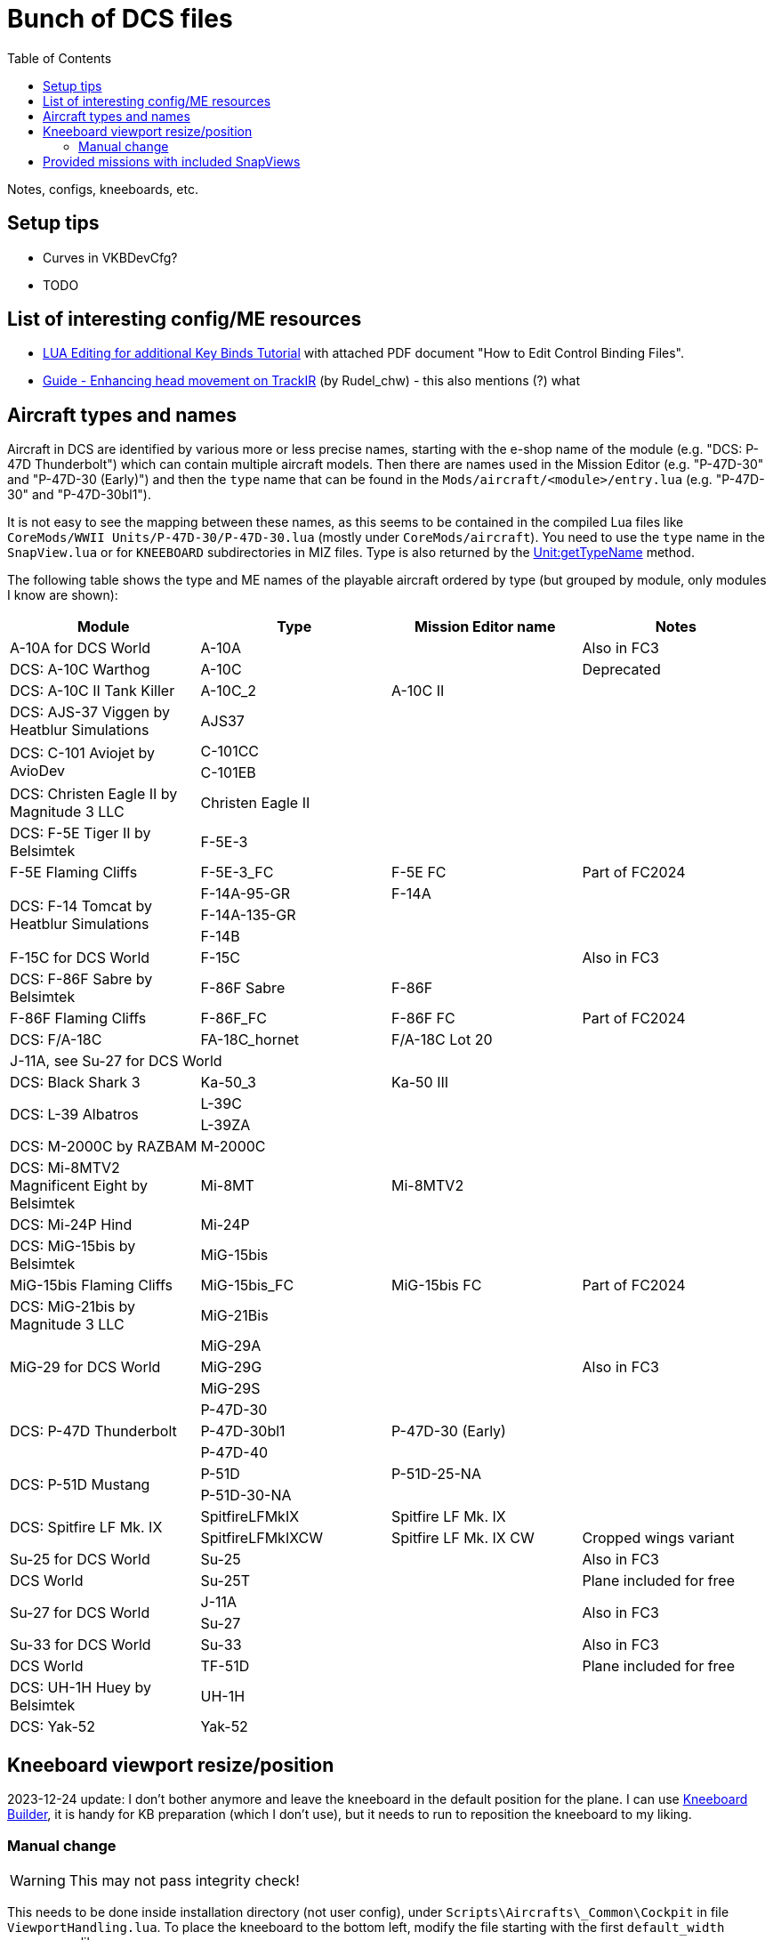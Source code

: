 :toc:
= Bunch of DCS files

Notes, configs, kneeboards, etc.

== Setup tips

* Curves in VKBDevCfg?
* TODO

== List of interesting config/ME resources

* https://forum.dcs.world/topic/270080-lua-editing-for-additional-key-binds-tutorial-no-discussion-here-please/[LUA Editing for additional Key Binds Tutorial]
with attached PDF document "How to Edit Control Binding Files".
* https://forum.dcs.world/topic/158413-guide-enhancing-head-movement-on-trackir[Guide - Enhancing head movement on TrackIR]
(by Rudel_chw) - this also mentions (?) what

== Aircraft types and names

Aircraft in DCS are identified by various more or less precise names, starting with the e-shop
name of the module (e.g. "DCS: P-47D Thunderbolt") which can contain multiple aircraft models.
Then there are names used in the Mission Editor (e.g. "P-47D-30" and "P-47D-30 (Early)") and then
the `type` name that can be found in the `Mods/aircraft/<module>/entry.lua` (e.g. "P-47D-30"
and "P-47D-30bl1").

It is not easy to see the mapping between these names, as this seems to be contained in the compiled
Lua files like `CoreMods/WWII Units/P-47D-30/P-47D-30.lua` (mostly under `CoreMods/aircraft`).
You need to use the `type` name in the `SnapView.lua` or for `KNEEBOARD` subdirectories in MIZ files.
Type is also returned by the https://wiki.hoggitworld.com/view/DCS_func_getTypeName[Unit:getTypeName] method.

The following table shows the type and ME names of the playable aircraft ordered by type
(but grouped by module, only modules I know are shown):

|===
| Module | Type | Mission Editor name | Notes

| A-10A for DCS World 2+| A-10A | Also in FC3
| DCS: A-10C Warthog 2+| A-10C | Deprecated
| DCS: A-10C II Tank Killer | A-10C_2 | A-10C II |
| DCS: AJS-37 Viggen by Heatblur Simulations 2+| AJS37 |
.2+| DCS: C-101 Aviojet by AvioDev 2+| C-101CC |
2+| C-101EB |
| DCS: Christen Eagle II by Magnitude 3 LLC 2+| Christen Eagle II |
| DCS: F-5E Tiger II by Belsimtek 2+| F-5E-3 |
| F-5E Flaming Cliffs | F-5E-3_FC | F-5E FC | Part of FC2024
.3+| DCS: F-14 Tomcat by Heatblur Simulations | F-14A-95-GR | F-14A |
2+| F-14A-135-GR |
2+| F-14B |
| F-15C for DCS World 2+| F-15C | Also in FC3
| DCS: F-86F Sabre by Belsimtek | F-86F Sabre | F-86F |
| F-86F Flaming Cliffs | F-86F_FC | F-86F FC | Part of FC2024
| DCS: F/A-18C | FA-18C_hornet | F/A-18C Lot 20 |
4+| J-11A, see Su-27 for DCS World
| DCS: Black Shark 3 | Ka-50_3 | Ka-50 III |
.2+| DCS: L-39 Albatros 2+| L-39C |
2+| L-39ZA |
| DCS: M-2000C by RAZBAM 2+| M-2000C |
| DCS: Mi-8MTV2 Magnificent Eight by Belsimtek | Mi-8MT | Mi-8MTV2 |
| DCS: Mi-24P Hind 2+| Mi-24P |
| DCS: MiG-15bis by Belsimtek 2+| MiG-15bis |
| MiG-15bis Flaming Cliffs | MiG-15bis_FC | MiG-15bis FC | Part of FC2024
| DCS: MiG-21bis by Magnitude 3 LLC 2+| MiG-21Bis |
.3+| MiG-29 for DCS World 2+| MiG-29A .3+| Also in FC3
2+| MiG-29G
2+| MiG-29S
.3+| DCS: P-47D Thunderbolt 2+| P-47D-30 |
| P-47D-30bl1 | P-47D-30 (Early) |
2+| P-47D-40 |
.2+| DCS: P-51D Mustang | P-51D | P-51D-25-NA |
2+| P-51D-30-NA |    
.2+| DCS: Spitfire LF Mk. IX | SpitfireLFMkIX | Spitfire LF Mk. IX |
| SpitfireLFMkIXCW | Spitfire LF Mk. IX CW | Cropped wings variant    
| Su-25 for DCS World 2+| Su-25 | Also in FC3
| DCS World 2+| Su-25T | Plane included for free
.2+| Su-27 for DCS World 2+| J-11A .2+| Also in FC3  
2+| Su-27
| Su-33 for DCS World 2+| Su-33 | Also in FC3
| DCS World 2+| TF-51D | Plane included for free
| DCS: UH-1H Huey by Belsimtek 2+| UH-1H | 
| DCS: Yak-52 2+| Yak-52 | 
|===

== Kneeboard viewport resize/position

2023-12-24 update:
I don't bother anymore and leave the kneeboard in the default position for the plane.
I can use https://dcskneeboardbuilder.com/[Kneeboard Builder], it is handy for KB preparation
(which I don't use), but it needs to run to reposition the kneeboard to my liking.

=== Manual change

[WARNING]
This may not pass integrity check!

This needs to be done inside installation directory (not user config), under `Scripts\Aircrafts\_Common\Cockpit` in file `ViewportHandling.lua`.
To place the kneeboard to the bottom left, modify the file starting with the first `default_width` appearance like so:

[source,lua]
----
--[[ EDIT: Fixed to static values
	local default_width  = w0 + (64 * zoom_value)

	if default_width > h then
	   default_width = h
	end
	
	if default_width > 0.5 * w then
	   default_width = 0.5 * w
	end
		
	local default_height = default_width / aspect
--]]
	local default_width  = 768
	local default_height = 1024

	local default_y      = h - default_height
	local default_x = 30 -- for left side controls to be on screen too
--[[ EDIT: Fixed to static values
	local default_x      = w - default_width - x0
	if  is_left then
		default_x   = x0
	end
--]]
----

== Provided missions with included SnapViews

In Mods/aircraft:

----
$ for i in */Missions/*/*.miz; do unzip -l "$i" | grep -iq SnapViews.lua && echo $i ; done
FA-18C/Missions/QuickStart/IA-FA-18C-Syria-Gauntlet.miz
Flaming Cliffs/Missions/Campaigns/CWW-Outro.miz
P-47D-30/Missions/QuickStart/P-47D - Caucasus -Train Strafe.miz
P-47D-30/Missions/QuickStart/P47D-IA-Caucasus-Low Level Hell.miz
P-51D/Missions/QuickStart/P-5125 - Caucasus - Train Strafe.miz
P-51D/Missions/QuickStart/P-5130 - Caucasus -Train Strafe.miz
P-51D/Missions/QuickStart/P51D-IA-Caucasus-Low Level Hell.miz
SpitfireLFMkIX/Missions/QuickStart/Spitfire - Caucasus - Train Strafe.miz
SpitfireLFMkIX/Missions/QuickStart/Spitfire(CW) - Caucasus -Train Strafe.miz
SpitfireLFMkIX/Missions/QuickStart/SPITFIRE-IA-Caucasus-Low Level Hell.miz
----
